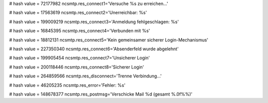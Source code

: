 
# hash value = 72177982
ncsmtp.res_connect1='Versuche %s zu erreichen...'


# hash value = 17563619
ncsmtp.res_connect2='Unerreichbar: %s'


# hash value = 199009219
ncsmtp.res_connect3='Anmeldung fehlgeschlagen: %s'


# hash value = 16845395
ncsmtp.res_connect4='Verbunden mit %s'


# hash value = 18812131
ncsmtp.res_connect5='Kein gemeinsamer sicherer Login-Mechanismus'


# hash value = 227350340
ncsmtp.res_connect6='Absenderfeld wurde abgelehnt'


# hash value = 199905454
ncsmtp.res_connect7='Unsicherer Login'


# hash value = 200118446
ncsmtp.res_connect8='Sicherer Login'


# hash value = 264859566
ncsmtp.res_disconnect='Trenne Verbindung...'


# hash value = 46205235
ncsmtp.res_error='Fehler: %s'


# hash value = 148678377
ncsmtp.res_postmsg='Verschicke Mail %d (gesamt %.0f%%)'

